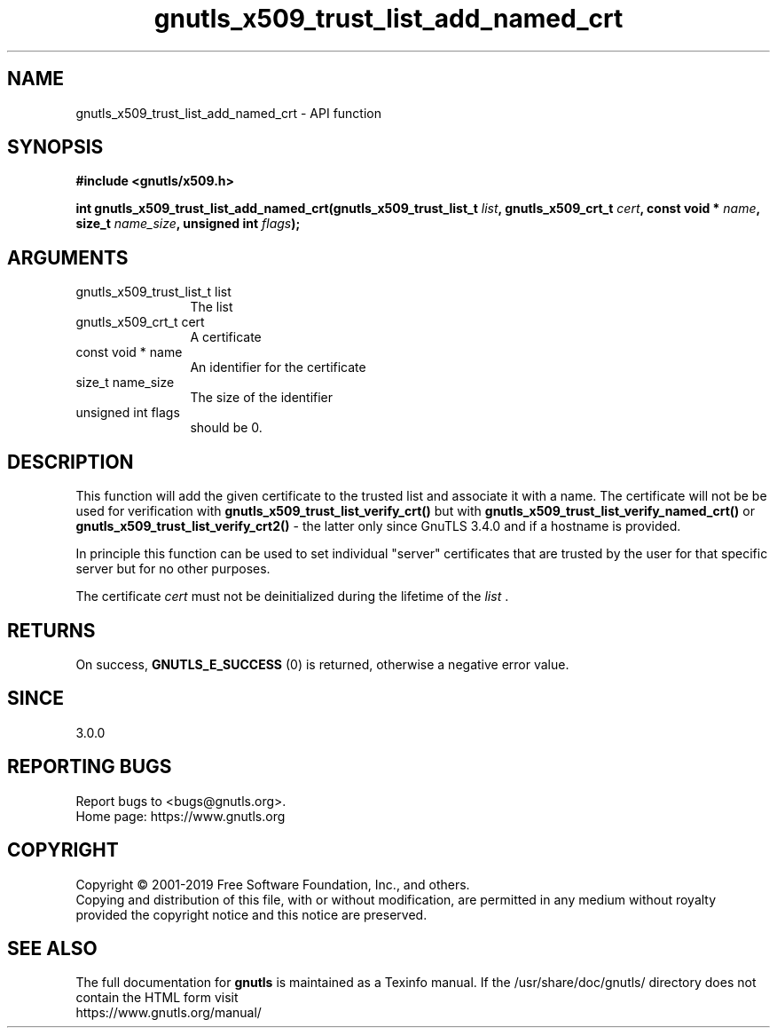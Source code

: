.\" DO NOT MODIFY THIS FILE!  It was generated by gdoc.
.TH "gnutls_x509_trust_list_add_named_crt" 3 "3.6.7" "gnutls" "gnutls"
.SH NAME
gnutls_x509_trust_list_add_named_crt \- API function
.SH SYNOPSIS
.B #include <gnutls/x509.h>
.sp
.BI "int gnutls_x509_trust_list_add_named_crt(gnutls_x509_trust_list_t " list ", gnutls_x509_crt_t " cert ", const void * " name ", size_t " name_size ", unsigned int " flags ");"
.SH ARGUMENTS
.IP "gnutls_x509_trust_list_t list" 12
The list
.IP "gnutls_x509_crt_t cert" 12
A certificate
.IP "const void * name" 12
An identifier for the certificate
.IP "size_t name_size" 12
The size of the identifier
.IP "unsigned int flags" 12
should be 0.
.SH "DESCRIPTION"
This function will add the given certificate to the trusted
list and associate it with a name. The certificate will not be
be used for verification with \fBgnutls_x509_trust_list_verify_crt()\fP
but with \fBgnutls_x509_trust_list_verify_named_crt()\fP or
\fBgnutls_x509_trust_list_verify_crt2()\fP \- the latter only since
GnuTLS 3.4.0 and if a hostname is provided.

In principle this function can be used to set individual "server"
certificates that are trusted by the user for that specific server
but for no other purposes.

The certificate  \fIcert\fP must not be deinitialized during the lifetime
of the  \fIlist\fP .
.SH "RETURNS"
On success, \fBGNUTLS_E_SUCCESS\fP (0) is returned, otherwise a
negative error value.
.SH "SINCE"
3.0.0
.SH "REPORTING BUGS"
Report bugs to <bugs@gnutls.org>.
.br
Home page: https://www.gnutls.org

.SH COPYRIGHT
Copyright \(co 2001-2019 Free Software Foundation, Inc., and others.
.br
Copying and distribution of this file, with or without modification,
are permitted in any medium without royalty provided the copyright
notice and this notice are preserved.
.SH "SEE ALSO"
The full documentation for
.B gnutls
is maintained as a Texinfo manual.
If the /usr/share/doc/gnutls/
directory does not contain the HTML form visit
.B
.IP https://www.gnutls.org/manual/
.PP
